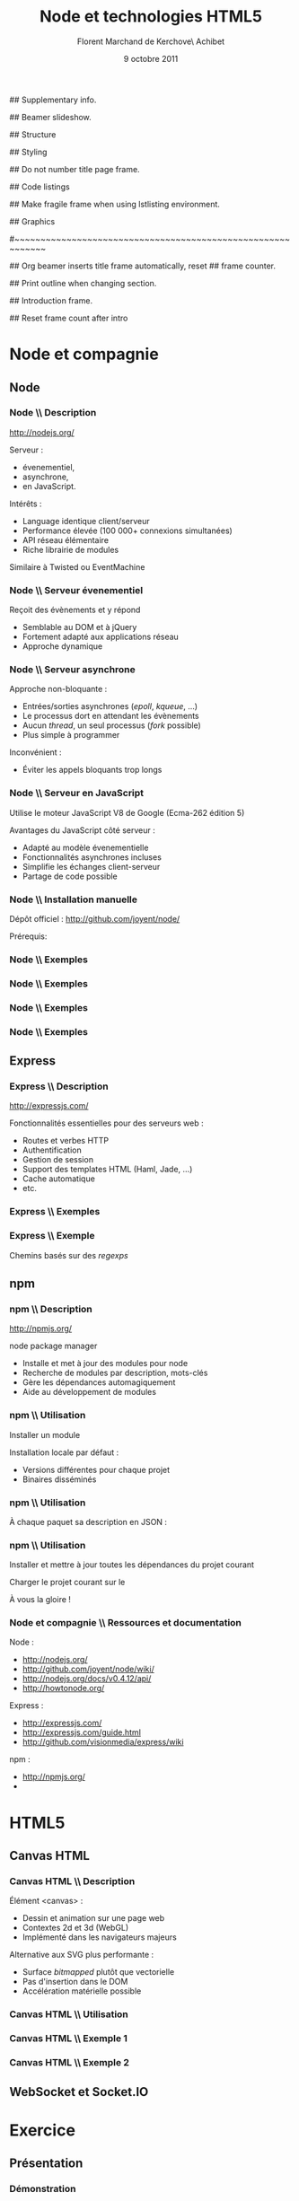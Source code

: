 #+ -*- ispell-local-dictionary: "francais"; -*-
#+Title: Node et technologies HTML5
#+Author: Florent Marchand de Kerchove\\Merwan Achibet
#+Email: fmdkdd@gmail.com
#+Date: 9 octobre 2011
#+Language: fr

## Supplementary info.
#+Beamer_Header_Extra: \institute{UFR sciences et techniques\\Université du Havre}

## Beamer slideshow.
#+LATEX_CMD: lualatex
#+LaTeX_CLASS: beamer
#+OPTIONS: toc:nil
#+Beamer_frame_level: 3

## Structure
#+Latex_Header: \setbeamertemplate{navigation symbols}{}
#+Latex_Header: \setbeamertemplate{title page}[plain]
#+Latex_Header: \setbeamertemplate{footline}[frame number]

## Styling
#+Latex_Header: \setsansfont[Mapping=tex-text]{Georgia}
#+Latex_Header: \setmonofont[Mapping=tex-text]{Ubuntu Mono}

#+Latex_Header: \definecolor{Backdrop}{RGB}{53, 49, 41}
#+Latex_Header: \definecolor{Foreground}{RGB}{238, 238, 238}
#+Latex_Header: \definecolor{Ecogreen}{RGB}{139, 200, 75}
#+Latex_Header: \definecolor{Lime}{RGB}{195, 204, 136}
#+Latex_Header: \definecolor{Grue}{RGB}{185, 204, 197}

#+Latex_Header: \definecolor{Tangerine}{RGB}{223, 135, 47}
#+Latex_Header: \definecolor{Tinkerbell}{RGB}{220, 220, 204}
#+Latex_Header: \definecolor{Liloo}{RGB}{161, 219, 219}
#+Latex_Header: \definecolor{Waterose}{RGB}{204, 147, 147}

#+Latex_Header: \usecolortheme[named=Backdrop]{structure}
#+Latex_Header: \setbeamercolor{normal text}{fg=Foreground, bg=Backdrop}
#+Latex_Header: \setbeamercolor{frametitle}{fg=Ecogreen, bg=Backdrop}
#+Latex_Header: \setbeamerfont{title}{series=\bfseries}
#+Latex_Header: \setbeamercolor{title}{fg=Ecogreen, bg=Backdrop}
#+Latex_Header: \setbeamercolor{item}{fg=Lime}
#+Latex_Header: \setbeamercolor{section in toc}{fg=Ecogreen}
#+Latex_Header: \setbeamerfont{footline}{size=\small}

#+Latex_Header: \setbeamertemplate{items}[circle]
#+Latex_Header: \setbeamertemplate{itemize subitem}{--}
#+Latex_Header: \setbeamertemplate{sections/subsections in toc}[circle]

#+Latex_Header: \setbeamertemplate{blocks}[rounded][shadow=true]
#+Latex_Header: \setbeamercolor{block title}{fg=Grue, bg=Backdrop!105}
#+Latex_Header: \setbeamercolor{block body}{fg=Foreground, bg=Backdrop!95}

#+Latex_Header: \setbeamercolor{button}{fg=Foreground, bg=Lime}
#+Latex_Header: \setbeamerfont{button}{size=\normal}
#+Latex_Header: \renewcommand{\insertgotosymbol}{$\blacktriangleright$  }

#+Latex_Header: \setbeamercolor{alerted text}{fg=Lime}

#+Latex_Header: \hypersetup{colorlinks,linkcolor=, urlcolor=Lime}

## Do not number title page frame.
#+Bind: org-export-latex-title-command "\\thispagestyle{empty}\\maketitle"

## Code listings
#+Latex_Header: \usepackage{listings}

#+Latex_Header: \lstdefinestyle{node}{
#+Latex_Header: basicstyle=\ttfamily\small,
#+Latex_Header: tabsize=3, columns=fullflexible, keepspaces=true,
#+Latex_Header: breaklines=false, showstringspaces=false, xleftmargin=5pt,
#+Latex_Header: aboveskip=0pt, belowskip=0pt,
#+Latex_Header: keywordstyle=\color{Lime}\bfseries, stringstyle=\color{Grue}
#+Latex_Header: }
#+Latex_Header: \lstset{style=node}

#+Latex_Header: \lstdefinelanguage{js}[ANSI]{C}{morekeywords={var, function}}

#+Latex_Header: \newcommand{\codeinput}[3]{\begin{block}{#3}{\lstinputlisting[language=#1]{#2}}\end{block}}
#+Latex_Header: \newcommand{\code}[1]{\textcolor{Grue}{\lstinline{#1}}}

## Make fragile frame when using lstlisting environment.
#+Bind: org-beamer-fragile-re "^[ \t]*\\\\begin{\\(lstlisting\\|verbatim\\)}"

## Graphics
#+Latex_Header: \usepackage{tikz}

#~~~~~~~~~~~~~~~~~~~~~~~~~~~~~~~~~~~~~~~~~~~~~~~~~~~~~~~~~~~~
# Begin document

## Org beamer inserts title frame automatically, reset
## frame counter.
#+Beamer: \setcounter{framenumber}{0}

## Print outline when changing section.
#+BEGIN_lateX
\AtBeginSection[] {
  \thispagestyle{empty}
  \addtocounter{framenumber}{-1}
  \begin{frame}<beamer>{}
    \vspace{2.7em}
    \tableofcontents[currentsection]
  \end{frame}
}
#+END_lateX

## Introduction frame.
#+BEGIN_lateX
\begin{frame}{Introduction}
  \thispagestyle{empty}
  \begin{center}
    \includegraphics[width=6cm]{img/node-logo.png}
    \includegraphics[width=2.5cm]{img/html5-logo.png}
  \end{center}
\end{frame}
#+END_latex

## Reset frame count after intro
#+Begin_latex
\setcounter{framenumber}{0}
#+End_latex

* Node et compagnie
** Node
*** Node \\ Description
	 http://nodejs.org/

	 #+Latex: \vfill

	 Serveur :
	 - évenementiel,
	 - asynchrone,
	 - en JavaScript.

	 Intérêts :
	 - Language identique client/serveur
	 - Performance élevée (100 000+ connexions simultanées)
	 - API réseau élémentaire
	 - Riche librairie de modules

	 Similaire à Twisted ou EventMachine

*** Node \\ Serveur évenementiel
	 Reçoit des évènements et y répond
	 - Semblable au DOM et à jQuery
	 - Fortement adapté aux applications réseau
	 - Approche dynamique

	 #+Latex: \codeinput{js}{examples/event.js}{}

*** Node \\ Serveur asynchrone
	 Approche non-bloquante :
	 - Entrées/sorties asynchrones (/epoll/, /kqueue/, ...)
	 - Le processus dort en attendant les évènements
	 - Aucun /thread/, un seul processus (/fork/ possible)
	 - Plus simple à programmer

	 Inconvénient :
	 - Éviter les appels bloquants trop longs

*** Node \\ Serveur en JavaScript
	 Utilise le moteur JavaScript V8 de Google (Ecma-262 édition 5)

	 Avantages du JavaScript côté serveur :
	 - Adapté au modèle évenementielle
	 - Fonctionnalités asynchrones incluses
	 - Simplifie les échanges client-serveur
	 - Partage de code possible

*** Node \\ Installation manuelle
	 Dépôt officiel : http://github.com/joyent/node/

	 #+Latex: \codeinput{bash}{examples/git-install.sh}{}
	 #+Latex: \vfill

	 Prérequis:
	 #+Latex: \codeinput{bash}{examples/git-deps.sh}{}

*** Node \\ Exemples
	 #+Latex: \codeinput{js}{examples/echo-server.js}{Serveur écho}

*** Node \\ Exemples
	 #+Latex: \codeinput{js}{examples/http-server.js}{Serveur HTTP}

	 #+Latex: \vfill
	 #+Latex: \codeinput{bash}{examples/bench-http-server.sh}{}

*** Node \\ Exemples
	 #+Latex: \codeinput{js}{examples/http-server-blocking.js}{Serveur HTTP bloquant}

	 #+Latex: \vfill
	 #+Latex: \codeinput{bash}{examples/bench-http-server.sh}{}

*** Node \\ Exemples
	 #+Latex: \codeinput{js}{examples/node-chat.js}{Serveur chat TCP}

** Express
*** Express \\ Description
	 http://expressjs.com/

	 #+Latex: \vfill

	 Fonctionnalités essentielles pour des serveurs web :
	 - Routes et verbes HTTP
	 - Authentification
	 - Gestion de session
	 - Support des templates HTML (Haml, Jade, ...)
	 - Cache automatique
	 - etc.

*** Express \\ Exemples
	 #+Latex: \codeinput{js}{examples/express-create.js}{Création d'un serveur}

	 #+Latex: \vfill

	 #+Latex: \codeinput{bash}{examples/express-create-test.sh}{}

*** Express \\ Exemple
	 Chemins basés sur des /regexps/

	 #+begin_latex
	 \begin{block}{Routes}
	 \lstinputlisting[language=js, firstline=5, lastline=11]{examples/express-routing.js}
	 \end{block}
	 #+end_latex

	 #+Latex: \vfill

	 #+Latex: \codeinput{bash}{examples/express-routing-test.sh}{}

** npm
*** npm \\ Description
	 http://npmjs.org/

	 #+Latex: \vfill

	 \alert{n}ode \alert{p}ackage \alert{m}anager

	 - Installe et met à jour des modules pour node
	 - Recherche de modules par description, mots-clés
	 - Gère les dépendances automagiquement
	 - Aide au développement de modules

	 #+Latex: \vfill
	 #+Latex: \codeinput{bash}{examples/npm-install.sh}{Installation}

*** npm \\ Utilisation
	 Installer un module
	 #+begin_latex
	 \begin{block}{}
	 \lstinputlisting[language=js, firstline=1, lastline=1]{examples/npm-usage.sh}
	 \end{block}
	 #+end_latex

	 Installation locale par défaut :
	 #+begin_latex
      \begin{block}{}
      \begin{verbatim}
 $ tree -dL 2 node_modules/
 node_modules/
 └── express
     ├── bin
     ├── lib
     ├── node_modules
     └── testing\end{verbatim}
      \end{block}
	 #+end_latex

	 - Versions différentes pour chaque projet
	 - Binaires disséminés

*** npm \\ Utilisation
	 À chaque paquet sa description en JSON :

	 #+Latex: \codeinput{js}{examples/package.json}{package.json}

*** npm \\ Utilisation
	 Installer et mettre à jour toutes les dépendances du projet courant
	 #+begin_latex
	 \begin{block}{}
	 \lstinputlisting[language=js, firstline=2, lastline=3]{examples/npm-usage.sh}
	 \end{block}
	 #+end_latex

	 #+Latex: \vfill

	 Charger le projet courant sur le \code{NODE\_PATH}
	 #+begin_latex
	 \begin{block}{}
	 \lstinputlisting[language=js, firstline=4, lastline=4]{examples/npm-usage.sh}
	 \end{block}
	 #+end_latex

	 #+Latex: \vfill

	 À vous la gloire !
	 #+begin_latex
	 \begin{block}{}
	 \lstinputlisting[language=js, firstline=5, lastline=6]{examples/npm-usage.sh}
	 \end{block}
	 #+end_latex

*** Node et compagnie \\ Ressources et documentation

	 Node :
	 - http://nodejs.org/
	 - http://github.com/joyent/node/wiki/
	 - http://nodejs.org/docs/v0.4.12/api/
	 - http://howtonode.org/

	 Express :
	 - http://expressjs.com/
	 - http://expressjs.com/guide.html
	 - http://github.com/visionmedia/express/wiki

	 npm :
	 - http://npmjs.org/
	 - \code{`man npm`}

* HTML5
** Canvas HTML
*** Canvas HTML \\ Description
	 Élément <canvas> :
	 - Dessin et animation sur une page web
	 - Contextes 2d et 3d (WebGL)
	 - Implémenté dans les navigateurs majeurs

	 Alternative aux SVG plus performante :
	 - Surface /bitmapped/ plutôt que vectorielle
	 - Pas d'insertion dans le DOM
	 - Accélération matérielle possible

*** Canvas HTML \\ Utilisation

	 #+begin_latex
      \begin{block}{HTML}
      \lstinputlisting[language=html, firstline=9, lastline=11]{examples/canvas.html}
      \end{block}
	 #+end_latex

	 #+begin_latex
      \begin{block}{JavaScript}
      \lstinputlisting[language=js, firstline=2, lastline=3]{examples/canvas.js}
      \end{block}
	 #+end_latex

*** Canvas HTML \\ Exemple 1

	 #+begin_latex
      \begin{columns}
      \begin{column}{0.5\textwidth}
      \begin{block}{Remplissage de zone}
      \lstinputlisting[language=js, firstline=8, lastline=9,
        xleftmargin=-5pt,
        basicstyle=\ttfamily\scriptsize]{examples/canvas2.js}
      \end{block}

      \begin{block}{Contour de zone}
        \lstinputlisting[language=js, firstline=11, lastline=12,
        xleftmargin=-5pt,
        basicstyle=\ttfamily\scriptsize]{examples/canvas2.js}
      \end{block}

      \begin{block}{Tracé}
        \lstinputlisting[language=js, firstline=14, lastline=20,
        xleftmargin=-5pt,
        basicstyle=\ttfamily\scriptsize]{examples/canvas2.js}
      \end{block}
      \end{column}

      \begin{column}{0.5\textwidth}

      \begin{center}
      \includegraphics[angle=-90, width=2.25cm]{img/canvas-ex2.png}
      \end{center}
      \end{column}
      \end{columns}
	 #+end_latex

*** Canvas HTML \\ Exemple 2
    #+Begin_latex
      \begin{columns}
      \begin{column}{0.51\textwidth}
      \begin{block}{}
      \lstinputlisting[language=js, firstline=4, lastline=20,
        xleftmargin=-5pt,
        basicstyle=\ttfamily\scriptsize]{examples/canvas.js}
      \end{block}
      \end{column}

      \begin{column}{0.5\textwidth}
      \begin{center}
      \includegraphics[width=\textwidth]{img/canvas-ex1.png}
      \end{center}
      \end{column}
      \end{columns}
    #+End_latex
** WebSocket et Socket.IO


* Exercice
** Présentation
*** Démonstration
	image ?
	#+begin_latex
     \begin{center}
     \tikz \node [draw=none, fill=Lime!50!Black, inner sep=1.5mm, rounded corners=2.5mm]
       {$\blacktriangleright$ \url{http://localhost:8080/}};
     \end{center}
	#+end_latex

** Couleurs
*** Couleurs \\ Modèle HSL
    #+begin_latex
	 \begin{columns}
	 \begin{column}{0.5\textwidth}
    \begin{center}
	 \includegraphics[width=4cm]{img/hsl.jpg}
    \end{center}
	 \end{column}

    \begin{column}{0.5\textwidth}
	 #+end_latex
	 HSL :
	 - \alert{H}ue (0 <= H < 360)
	 - \alert{S}aturation (%)
	 - \alert{L}uminance (%)
	 #+begin_latex
    \end{column}
    \end{columns}
    #+end_latex

	 #+Latex: \vfill

	 Dans notre application :
	 - Chaque client a une teinte différente
	 - Saturation et luminance fixée

*** Couleurs \\ Synchronisation
    #+begin_latex
	 \begin{columns}[t]
	 \begin{column}{0.5\textwidth}
	 #+end_latex

    Données serveur :
    #+Latex: \codeinput{js}{examples/donnees_serveur.js}{}

	 Connexion :
	 - Attribution d'une teinte et broadcast

	 Déconnexion :
	 - Suppression de la teinte et broadcast

	 #+begin_latex
	 \end{column}
    \begin{column}{0.5\textwidth}
	 #+end_latex

	 Données client :
    #+Latex: \codeinput{js}{examples/donnees_client.js}{}

	 Connexion :
	 - Réception et enregistrement de la teinte

    Déconnexion :
	 - Suppression des données liées aux clients

	 #+begin_latex
	 \end{column}
	 \end{columns}
	 #+end_latex

** Tracé
*** Tracé \\ Segment par segment
	 #+begin_latex
	 \begin{center}
    \includegraphics[width=5cm]{img/line.png}
    \includegraphics[width=5cm]{img/line2.png}
	 \end{center}
	 #+end_latex

	 Comment communiquer un tracé ?
	 - Un tracé = plusieurs segments
	 - Une propriété du canvas (\code{lineCap}) permet d'adoucir les traits
	 - On transmet en continu le dernier segment tracé par la souris

*** Tracé \\ Synchronisation
	 Un client local :
	 - Surveille les évènements \code{mousedown} et \code{mouseup}
	 - Enregistre la position $p$ du curseur à chaque \code{mousemove}
	 - ($p_{t-1}$, $p_{t}$) = segment
	 - Dessine le segment sur le canvas
	 - Transmet le segment au serveur

	 Le serveur :
	 - Broadcast le segment à tous les autres clients

	 Un client distant :
	 - Reçoit le segment et l'identifiant du dessinateur
	 - Détermine la teinte du segment
	 - Dessine le segment sur son canvas

*** Ressources et documentation

	 Canvas :
	 - http://developer.mozilla.org/en/HTML/Canvas
	 - http://developer.mozilla.org/en/Canvas_tutorial
	 - http://dev.opera.com/articles/view/html-5-canvas-the-basics/

	 Socket.IO
	 - http://socket.io
	 - http://github.com/learnboost/socket.io/wiki/
